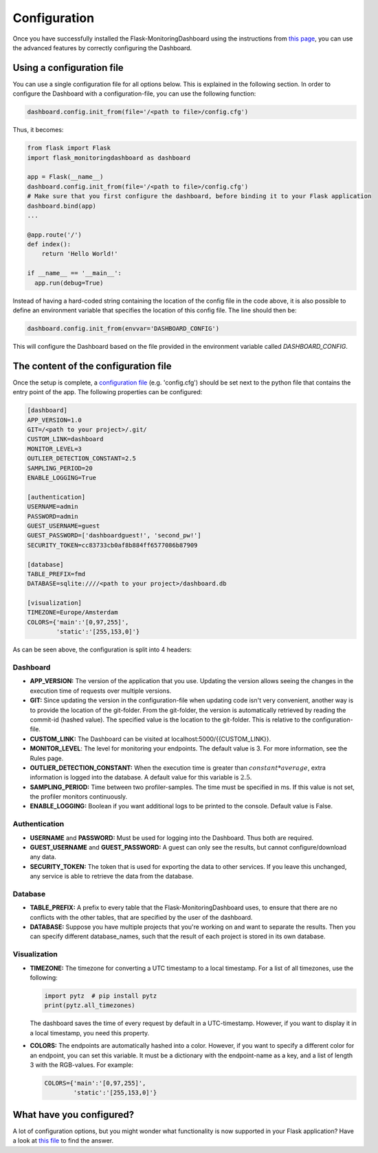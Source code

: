 Configuration
=============
Once you have successfully installed the Flask-MonitoringDashboard using the instructions from 
`this page <installation.html>`_, you can use the advanced features by correctly configuring the Dashboard.

Using a configuration file
--------------------------
You can use a single configuration file for all options below.
This is explained in the following section.
In order to configure the Dashboard with a configuration-file, you can use the following function:

.. code-block:: python

   dashboard.config.init_from(file='/<path to file>/config.cfg')

Thus, it becomes:

.. code-block:: python

   from flask import Flask
   import flask_monitoringdashboard as dashboard

   app = Flask(__name__)
   dashboard.config.init_from(file='/<path to file>/config.cfg')
   # Make sure that you first configure the dashboard, before binding it to your Flask application
   dashboard.bind(app)
   ...

   @app.route('/')
   def index():
       return 'Hello World!'

   if __name__ == '__main__':
     app.run(debug=True)

Instead of having a hard-coded string containing the location of the config file in the code above, 
it is also possible to define an environment variable that specifies the location of this config file.
The line should then be:

.. code-block:: python

   dashboard.config.init_from(envvar='DASHBOARD_CONFIG')

This will configure the Dashboard based on the file provided in the environment variable called `DASHBOARD_CONFIG`.

The content of the configuration file
-------------------------------------
Once the setup is complete, a `configuration file`_ (e.g. 'config.cfg') should be set next to the python 
file that contains the entry point of the app. The following properties can be configured:

.. _`configuration file`: https://github.com/flask-dashboard/Flask-MonitoringDashboard/tree/master/config.cfg

.. code-block:: python

   [dashboard]
   APP_VERSION=1.0
   GIT=/<path to your project>/.git/
   CUSTOM_LINK=dashboard
   MONITOR_LEVEL=3
   OUTLIER_DETECTION_CONSTANT=2.5
   SAMPLING_PERIOD=20
   ENABLE_LOGGING=True

   [authentication]
   USERNAME=admin
   PASSWORD=admin
   GUEST_USERNAME=guest
   GUEST_PASSWORD=['dashboardguest!', 'second_pw!']
   SECURITY_TOKEN=cc83733cb0af8b884ff6577086b87909

   [database]
   TABLE_PREFIX=fmd
   DATABASE=sqlite:////<path to your project>/dashboard.db

   [visualization]
   TIMEZONE=Europe/Amsterdam
   COLORS={'main':'[0,97,255]',
           'static':'[255,153,0]'}


As can be seen above, the configuration is split into 4 headers:

Dashboard
~~~~~~~~~

- **APP_VERSION:** The version of the application that you use.
  Updating the version allows seeing the changes in the execution time of requests over multiple versions.

- **GIT:** Since updating the version in the configuration-file when updating code isn't very convenient,
  another way is to provide the location of the git-folder. From the git-folder,
  the version is automatically retrieved by reading the commit-id (hashed value).
  The specified value is the location to the git-folder. This is relative to the configuration-file.

- **CUSTOM_LINK:** The Dashboard can be visited at localhost:5000/{{CUSTOM_LINK}}.

- **MONITOR_LEVEL**: The level for monitoring your endpoints. The default value is 3. For more information, see the
  Rules page.

- **OUTLIER_DETECTION_CONSTANT:** When the execution time is greater than :math:`constant * average`,
  extra information is logged into the database. A default value for this variable is :math:`2.5`.

- **SAMPLING_PERIOD:** Time between two profiler-samples. The time must be specified in ms.
  If this value is not set, the profiler monitors continuously.

- **ENABLE_LOGGING:** Boolean if you want additional logs to be printed to the console. Default
  value is False.

Authentication
~~~~~~~~~~~~~~

- **USERNAME** and **PASSWORD:** Must be used for logging into the Dashboard.
  Thus both are required.

- **GUEST_USERNAME** and **GUEST_PASSWORD:** A guest can only see the results, but cannot configure/download any data.

- **SECURITY_TOKEN:** The token that is used for exporting the data to other services. If you leave this unchanged,
  any service is able to retrieve the data from the database.

Database
~~~~~~~~

- **TABLE_PREFIX:** A prefix to every table that the Flask-MonitoringDashboard uses, to ensure that there are no
  conflicts with the other tables, that are specified by the user of the dashboard.

- **DATABASE:** Suppose you have multiple projects that you're working on and want to separate the results.
  Then you can specify different database_names, such that the result of each project is stored in its own database.

Visualization
~~~~~~~~~~~~~

- **TIMEZONE:** The timezone for converting a UTC timestamp to a local timestamp. For a list of all
  timezones, use the following:

  .. code-block:: python

     import pytz  # pip install pytz
     print(pytz.all_timezones)

  The dashboard saves the time of every request by default in a UTC-timestamp. However, if you want to display
  it in a local timestamp, you need this property.

- **COLORS:** The endpoints are automatically hashed into a color.
  However, if you want to specify a different color for an endpoint, you can set this variable.
  It must be a dictionary with the endpoint-name as a key, and a list of length 3 with the RGB-values. For example:

  .. code-block:: python

     COLORS={'main':'[0,97,255]', 
             'static':'[255,153,0]'}

What have you configured?
-------------------------
A lot of configuration options, but you might wonder what functionality is now supported in your Flask application?
Have a look at `this file <functionality.html>`_ to find the answer.
